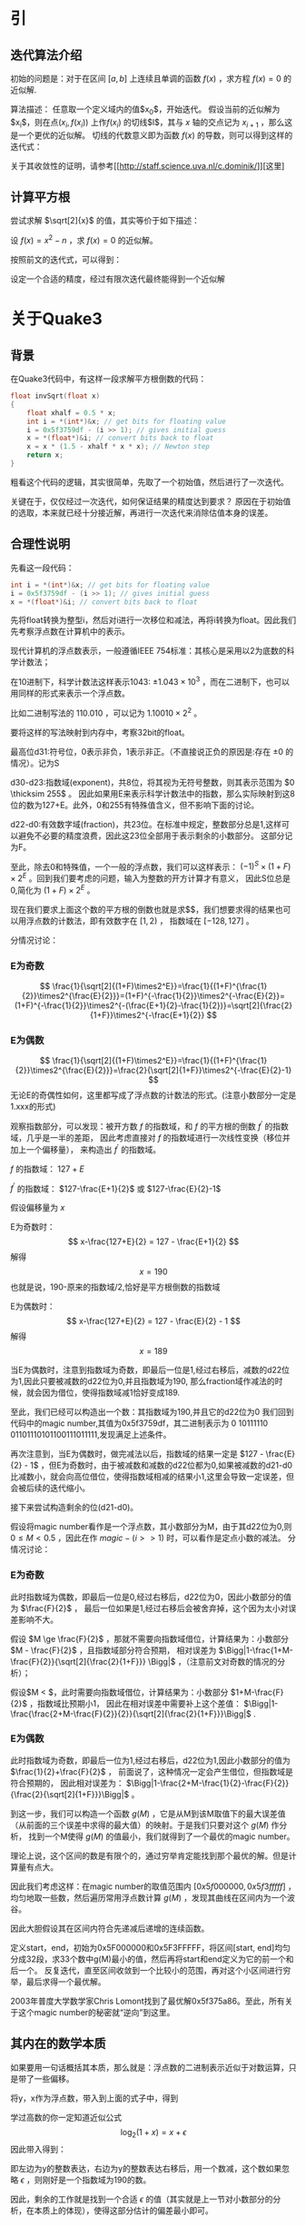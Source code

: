 #+OPTIONS: tex:t
#+STARTUP: latexpreview
* 引
** 迭代算法介绍
   初始的问题是：对于在区间 $\left[ a, b \right]$ 上连续且单调的函数 $f(x)$ ，求方程 $f(x)=0$ 的近似解.
   
   算法描述：
   任意取一个定义域内的值$x_0$，开始迭代。
   假设当前的近似解为$x_i$，则在点$(x_i,f(x_i))$ 上作$f(x_i)$ 的切线$l$，其与 $x$ 轴的交点记为 $x_{i+1}$ ，那么这是一个更优的近似解。
   切线的代数意义即为函数 $f(x)$ 的导数，则可以得到这样的迭代式：
   
   \begin{equation}
   x_{i+1}=x_{i}-\frac{f(x_i)}{f^{'}(x_i)}
   \end{equation}

   关于其收敛性的证明，请参考[[[[http://staff.science.uva.nl/c.dominik/]]]][这里]
** 计算平方根
   尝试求解 $\sqrt[2]{x}$ 的值，其实等价于如下描述：
   
   设 $f(x)=x^2-n$ ，求 $f(x)=0$ 的近似解。
   
   按照前文的迭代式，可以得到：

   \begin{equation}
   x_{i+1}=x_{i}-\frac{x_{i}^{2}-n}{2x_i}
   \end{equation}

   设定一个合适的精度，经过有限次迭代最终能得到一个近似解
* 关于Quake3
** 背景
   在Quake3代码中，有这样一段求解平方根倒数的代码：
   #+BEGIN_SRC C
     float invSqrt(float x)
     {
	     float xhalf = 0.5 * x;
	     int i = *(int*)&x; // get bits for floating value
	     i = 0x5f3759df - (i >> 1); // gives initial guess
	     x = *(float*)&i; // convert bits back to float
	     x = x * (1.5 - xhalf * x * x); // Newton step
	     return x;
     }

   #+END_SRC
   粗看这个代码的逻辑，其实很简单，先取了一个初始值，然后进行了一次迭代。
   
   关键在于，仅仅经过一次迭代，如何保证结果的精度达到要求？
   原因在于初始值的选取，本来就已经十分接近解，再进行一次迭代来消除估值本身的误差。
** 合理性说明
   先看这一段代码：
   #+BEGIN_SRC C
	     int i = *(int*)&x; // get bits for floating value
	     i = 0x5f3759df - (i >> 1); // gives initial guess
	     x = *(float*)&i; // convert bits back to float
   #+END_SRC   
   先将float转换为整型i，然后对i进行一次移位和减法，再将i转换为float。因此我们先考察浮点数在计算机中的表示。
   
   现代计算机的浮点数表示，一般遵循IEEE 754标准：其核心是采用以2为底数的科学计数法；
   
   在10进制下，科学计数法这样表示1043: $\pm1.043\times10^3$ ，而在二进制下，也可以用同样的形式来表示一个浮点数。
   
   比如二进制写法的 $110.010$ ，可以记为 $1.10010\times2^2$ 。
   
   要将这样的写法映射到内存中，考察32bit的float。
   
   最高位d31:符号位，0表示非负，1表示非正。（不直接说正负的原因是:存在 $\pm 0$ 的情况）。记为S
   
   d30-d23:指数域(exponent)，共8位，将其视为无符号整数，则其表示范围为 $0 \thicksim 255$ 。
   因此如果用E来表示科学计数法中的指数，那么实际映射到这8位的数为127+E。此外，0和255有特殊值含义，但不影响下面的讨论。
   
   d22-d0:有效数字域(fraction)，共23位。在标准中规定，整数部分总是1,这样可以避免不必要的精度浪费，因此这23位全部用于表示剩余的小数部分。
   这部分记为F。
   
   至此，除去0和特殊值，一个一般的浮点数，我们可以这样表示： $(-1)^S\times(1+F)\times2^E$ 。回到我们要考虑的问题，输入为整数的开方计算才有意义，
   因此S位总是0,简化为 $(1+F)\times2^E$ 。
   
   现在我们要求上面这个数的平方根的倒数也就是求$\frac{1}{\sqrt[2]{(1+F)\times2^E}}$，我们想要求得的结果也可以用浮点数的计数法，即有效数字在 $[1,2)$ ，
   指数域在 $[-128,127]$ 。
   
   分情况讨论：
*** E为奇数
   $$ \frac{1}{\sqrt[2]{(1+F)\times2^E}}=\frac{1}{(1+F)^{\frac{1}{2}}\times2^{\frac{E}{2}}}=(1+F)^{-\frac{1}{2}}\times2^{-\frac{E}{2}}=
   (1+F)^{-\frac{1}{2}}\times2^{-(\frac{E+1}{2}-\frac{1}{2})}=\sqrt[2]{\frac{2}{1+F}}\times2^{-\frac{E+1}{2}}
   $$
*** E为偶数
$$
\frac{1}{\sqrt[2]{(1+F)\times2^E}}=\frac{1}{(1+F)^{\frac{1}{2}}\times2^{\frac{E}{2}}}=\frac{2}{\sqrt[2]{1+F}}\times2^{-\frac{E}{2}-1}
$$
无论E的奇偶性如何，这里都写成了浮点数的计数法的形式。(注意小数部分一定是1.xxx的形式)

观察指数部分，可以发现：被开方数 $f$ 的指数域，和 $f$ 的平方根的倒数 $f^{'}$ 的指数域，几乎是一半的差距，
因此考虑直接对 $f$ 的指数域进行一次线性变换（移位并加上一个偏移量），
来构造出 $f^{'}$ 的指数域。

$f$ 的指数域： $127+E$

$f^{'}$ 的指数域： $127-\frac{E+1}{2}$ 或 $127-\frac{E}{2}-1$

假设偏移量为 $x$

E为奇数时：
$$
x-\frac{127+E}{2} = 127 - \frac{E+1}{2}
$$
解得
$$
x=190
$$
也就是说，190-原来的指数域/2,恰好是平方根倒数的指数域

E为偶数时：
$$
x-\frac{127+E}{2} = 127 - \frac{E}{2} - 1
$$
解得$$x=189$$

当E为偶数时，注意到指数域为奇数，即最后一位是1,经过右移后，减数的d22位为1,因此只要被减数的d22位为0,并且指数域为190,
那么fraction域作减法的时候，就会因为借位，使得指数域减1恰好变成189.

至此，我们已经可以构造出一个数：其指数域为190,并且它的d22位为0
我们回到代码中的magic number,其值为0x5f3759df，其二进制表示为 0 10111110 01101110101100111011111,发现满足上述条件。

再次注意到，当E为偶数时，做完减法以后，指数域的结果一定是 $127 - \frac{E}{2} - 1$ ，但E为奇数时，由于被减数和减数的d22位都为0,如果被减数的d21-d0
比减数小，就会向高位借位，使得指数域相减的结果小1,这里会导致一定误差，但会被后续的迭代缩小。

接下来尝试构造剩余的位(d21-d0)。

假设将magic number看作是一个浮点数，其小数部分为M，由于其d22位为0,则 $0 \le M < 0.5$ ，因此在作 $magic - (i >> 1)$ 时，可以看作是定点小数的减法。
分情况讨论：
*** E为奇数
此时指数域为偶数，即最后一位是0,经过右移后，d22位为0，因此小数部分的值为 $\frac{F}{2}$ ，
最后一位如果是1,经过右移后会被舍弃掉，这个因为太小对误差影响不大。

假设 $M \ge \frac{F}{2}$ ，那就不需要向指数域借位，计算结果为：小数部分 $M - \frac{F}{2}$ ，且指数域部分符合预期，
相对误差为 $\Bigg|1-\frac{1+M-\frac{F}{2}}{\sqrt[2]{\frac{2}{1+F}}} \Bigg|$ ，（注意前文对奇数的情况的分析）；

假设$M < \frac{F}{2}$，此时需要向指数域借位，计算结果为：小数部分 $1+M-\frac{F}{2}$ ，指数域比预期小1，
因此在相对误差中需要补上这个差值： $\Bigg|1-\frac{\frac{2+M-\frac{F}{2}}{2}}{\sqrt[2]{\frac{2}{1+F}}}\Bigg|$ .
*** E为偶数
此时指数域为奇数，即最后一位为1,经过右移后，d22位为1,因此小数部分的值为 $\frac{1}{2}+\frac{F}{2}$ ，
前面说了，这种情况一定会产生借位，但指数域是符合预期的，
因此相对误差为： $\Bigg|1-\frac{2+M-\frac{1}{2}-\frac{F}{2}}{\frac{2}{\sqrt[2]{1+F}}}\Bigg|$ 。

到这一步，我们可以构造一个函数 $g(M)$ ，它是从M到该M取值下的最大误差值（从前面的三个误差中求得的最大值）的映射。于是我们只要对这个 $g(M)$ 作分析，
找到一个M使得 $g(M)$ 的值最小，我们就得到了一个最优的magic number。

理论上说，这个区间的数是有限个的，通过穷举肯定能找到那个最优的解。但是计算量有点大。

因此我们考虑这样：在magic number的取值范围内 $[0x5f000000,0x5f3fffff]$ ，均匀地取一些数，然后遍历常用浮点数计算 $g(M)$ ，发现其曲线在区间内为一个波谷。

因此大胆假设其在区间内符合先递减后递增的连续函数。

定义start，end，初始为0x5F000000和0x5F3FFFFF，将区间[start, end]均匀分成32段，求33个数中g(M)最小的值，然后再将start和end定义为它的前一个和后一个。
反复迭代，直至区间收敛到一个比较小的范围，再对这个小区间进行穷举，最后求得一个最优解。

2003年普度大学数学家Chris Lomont找到了最优解0x5f375a86。至此，所有关于这个magic number的秘密就“逆向”到这里。

** 其内在的数学本质
如果要用一句话概括其本质，那么就是：浮点数的二进制表示近似于对数运算，只是带了一些偏移。

   \begin{equation}
y=\frac{1}{\sqrt[2]{x}}=x^{-\frac{1}{2}}
\Rightarrow \log_2 (y) = -\frac{1}{2}\log_2(x)
   \end{equation}

   将y，x作为浮点数，带入到上面的式子中，得到

   \begin{equation}
\log_2((1+\frac{F_y}{2^{23}}) \times 2^{E_y-127}) = -\frac{1}{2} \times \log_2((1+\frac{F_x}{2^{23}}) \times 2^{E_x-127})
\Rightarrow E_y - 127 + \log_2(1+\frac{F_y}{2^{23}}) =-\frac{1}{2} \times (E_x - 127 + \log_2(1+\frac{F_x}{2^{23}}))
   \end{equation}

   学过高数的你一定知道近似公式$$ \log_2(1+x) = x + \epsilon$$
   因此带入得到：

   \begin{equation}
   E_y -127 + \frac{F_y}{2^{23}} + \epsilon =-\frac{1}{2}(E_x-127) - \frac{1}{2}(\frac{F_x}{2^{23}}+\epsilon)
   \Rightarrow E_y \times 2^{23} + F_y = \frac{3}{2}(127-\epsilon)2^{23} - \frac{1}{2}(E_x\times2^{23}+F_x)
   \end{equation}

   即左边为y的整数表达，右边为y的整数表达右移后，用一个数减，这个数如果忽略 $\epsilon$ ，则刚好是一个指数域为190的数。
   
   因此，剩余的工作就是找到一个合适 $\epsilon$ 的值（其实就是上一节对小数部分的分析，在本质上的体现），使得这部分估计的偏差最小即可。
   
   然后再进行一次或者两次牛顿迭代，抹除掉估计的偏差即可。
   
** In Addition
现在有了快速计算平方根倒数的方法，用这个的结果乘以x本身，就得到了x的平方根。
